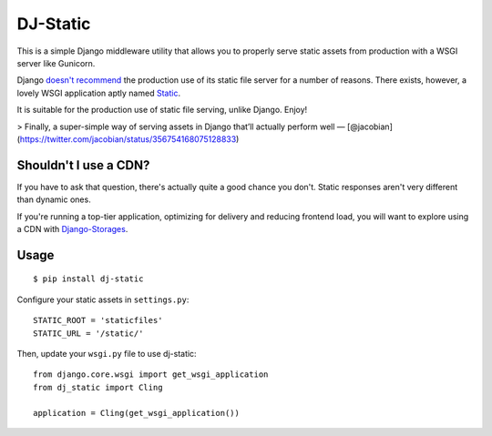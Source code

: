 DJ-Static
=========

This is a simple Django middleware utility that allows you to properly
serve static assets from production with a WSGI server like Gunicorn.

Django `doesn't recommend <https://docs.djangoproject.com/en/1.5/howto/static-files/#admonition-serving-the-files>`_
the production use of its static file server for a number of reasons.
There exists, however, a lovely WSGI application aptly named `Static <http://lukearno.com/projects/static/>`_.

.. image:: http://farm8.staticflickr.com/7387/8907351990_58677d7c35_z.jpg

It is suitable for the production use of static file serving, unlike Django.
Enjoy!

> Finally, a super-simple way of serving assets in Django that’ll actually perform well — [@jacobian](https://twitter.com/jacobian/status/356754168075128833)


Shouldn't I use a CDN?
----------------------

If you have to ask that question, there's actually quite a good chance you don't.
Static responses aren't very different than dynamic ones.

If you're running a top-tier application, optimizing for delivery and reducing
frontend load, you will want to explore using a CDN with
`Django-Storages <http://django-storages.readthedocs.org/en/latest/>`_.


Usage
-----

::

    $ pip install dj-static

Configure your static assets in ``settings.py``::

   STATIC_ROOT = 'staticfiles'
   STATIC_URL = '/static/'

Then, update your ``wsgi.py`` file to use dj-static::

    from django.core.wsgi import get_wsgi_application
    from dj_static import Cling

    application = Cling(get_wsgi_application())
